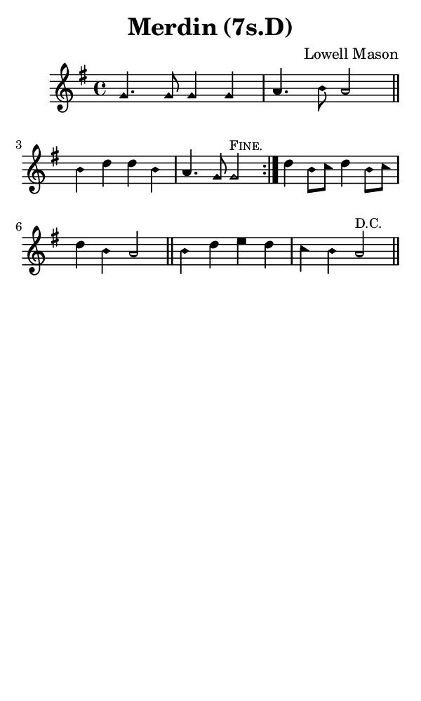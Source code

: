 \version "2.18.2"

#(set-global-staff-size 14)

\header {
  title=\markup {
    Merdin (7s.D)
  }
  composer = \markup {
    Lowell Mason
  }
  tagline = ##f
}

sopranoMusic = {
  \aikenHeads
  \clef treble
  \key g \major
  \autoBeamOff
  \time 4/4
  \relative c'' {
    \set Score.tempoHideNote = ##t \tempo 4 = 120
    
    \repeat volta 2 {
      g4. g8 g4 g a4. b8 a2 \bar "||"
      b4 d d b a4. g8 g2^\markup { \small { \smallCaps "Fine." } }
    }
    d'4 b8[ c] d4 b8[ c] d4 b a2 \bar "||"
    b4 d e d c b a2^\markup { \small { \smallCaps "D.C." } } \bar "||"
  }
}

#(set! paper-alist (cons '("phone" . (cons (* 3 in) (* 5 in))) paper-alist))

\paper {
  #(set-paper-size "phone")
}

\score {
  <<
    \new Staff {
      \new Voice {
	\sopranoMusic
      }
    }
  >>
}